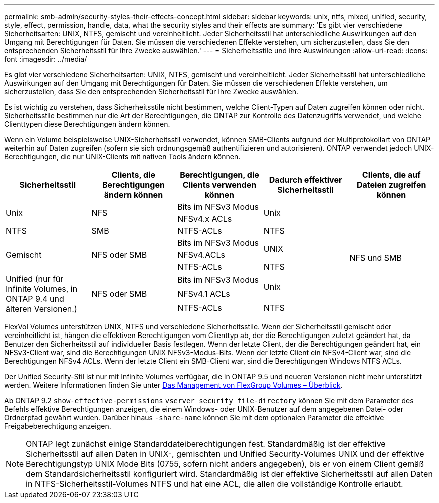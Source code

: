---
permalink: smb-admin/security-styles-their-effects-concept.html 
sidebar: sidebar 
keywords: unix, ntfs, mixed, unified, security, style, effect, permission, handle, data, what the security styles and their effects are 
summary: 'Es gibt vier verschiedene Sicherheitsarten: UNIX, NTFS, gemischt und vereinheitlicht. Jeder Sicherheitsstil hat unterschiedliche Auswirkungen auf den Umgang mit Berechtigungen für Daten. Sie müssen die verschiedenen Effekte verstehen, um sicherzustellen, dass Sie den entsprechenden Sicherheitsstil für Ihre Zwecke auswählen.' 
---
= Sicherheitsstile und ihre Auswirkungen
:allow-uri-read: 
:icons: font
:imagesdir: ../media/


[role="lead lead"]
Es gibt vier verschiedene Sicherheitsarten: UNIX, NTFS, gemischt und vereinheitlicht. Jeder Sicherheitsstil hat unterschiedliche Auswirkungen auf den Umgang mit Berechtigungen für Daten. Sie müssen die verschiedenen Effekte verstehen, um sicherzustellen, dass Sie den entsprechenden Sicherheitsstil für Ihre Zwecke auswählen.

Es ist wichtig zu verstehen, dass Sicherheitsstile nicht bestimmen, welche Client-Typen auf Daten zugreifen können oder nicht. Sicherheitsstile bestimmen nur die Art der Berechtigungen, die ONTAP zur Kontrolle des Datenzugriffs verwendet, und welche Clienttypen diese Berechtigungen ändern können.

Wenn ein Volume beispielsweise UNIX-Sicherheitsstil verwendet, können SMB-Clients aufgrund der Multiprotokollart von ONTAP weiterhin auf Daten zugreifen (sofern sie sich ordnungsgemäß authentifizieren und autorisieren). ONTAP verwendet jedoch UNIX-Berechtigungen, die nur UNIX-Clients mit nativen Tools ändern können.

[cols="5*"]
|===
| Sicherheitsstil | Clients, die Berechtigungen ändern können | Berechtigungen, die Clients verwenden können | Dadurch effektiver Sicherheitsstil | Clients, die auf Dateien zugreifen können 


.2+| Unix .2+| NFS | Bits im NFSv3 Modus .2+| Unix .9+| NFS und SMB 


| NFSv4.x ACLs 


| NTFS | SMB | NTFS-ACLs | NTFS 


.3+| Gemischt .3+| NFS oder SMB | Bits im NFSv3 Modus .2+| UNIX 


| NFSv4.ACLs 


| NTFS-ACLs | NTFS 


.3+| Unified (nur für Infinite Volumes, in ONTAP 9.4 und älteren Versionen.) .3+| NFS oder SMB | Bits im NFSv3 Modus .2+| Unix 


| NFSv4.1 ACLs 


| NTFS-ACLs | NTFS 
|===
FlexVol Volumes unterstützen UNIX, NTFS und verschiedene Sicherheitsstile. Wenn der Sicherheitsstil gemischt oder vereinheitlicht ist, hängen die effektiven Berechtigungen vom Clienttyp ab, der die Berechtigungen zuletzt geändert hat, da Benutzer den Sicherheitsstil auf individueller Basis festlegen. Wenn der letzte Client, der die Berechtigungen geändert hat, ein NFSv3-Client war, sind die Berechtigungen UNIX NFSv3-Modus-Bits. Wenn der letzte Client ein NFSv4-Client war, sind die Berechtigungen NFSv4 ACLs. Wenn der letzte Client ein SMB-Client war, sind die Berechtigungen Windows NTFS ACLs.

Der Unified Security-Stil ist nur mit Infinite Volumes verfügbar, die in ONTAP 9.5 und neueren Versionen nicht mehr unterstützt werden. Weitere Informationen finden Sie unter xref:../flexgroup/index.html[Das Management von FlexGroup Volumes – Überblick].

Ab ONTAP 9.2 `show-effective-permissions` `vserver security file-directory` können Sie mit dem Parameter des Befehls effektive Berechtigungen anzeigen, die einem Windows- oder UNIX-Benutzer auf dem angegebenen Datei- oder Ordnerpfad gewährt wurden. Darüber hinaus `-share-name` können Sie mit dem optionalen Parameter die effektive Freigabeberechtigung anzeigen.

[NOTE]
====
ONTAP legt zunächst einige Standarddateiberechtigungen fest. Standardmäßig ist der effektive Sicherheitsstil auf allen Daten in UNIX-, gemischten und Unified Security-Volumes UNIX und der effektive Berechtigungstyp UNIX Mode Bits (0755, sofern nicht anders angegeben), bis er von einem Client gemäß dem Standardsicherheitsstil konfiguriert wird. Standardmäßig ist der effektive Sicherheitsstil auf allen Daten in NTFS-Sicherheitsstil-Volumes NTFS und hat eine ACL, die allen die vollständige Kontrolle erlaubt.

====